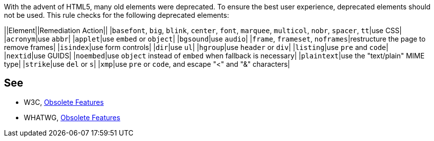 With the advent of HTML5, many old elements were deprecated. To ensure the best user experience, deprecated elements should not be used. This rule checks for the following deprecated elements:

||Element||Remediation Action||
|``basefont``, ``big``, ``blink``, ``center``, ``font``, ``marquee``, ``multicol``, ``nobr``, ``spacer``, ``tt``|use CSS|
|``acronym``|use ``abbr``|
|``applet``|use ``embed`` or ``object``|
|``bgsound``|use ``audio``|
|``frame``, ``frameset``, ``noframes``|restructure the page to remove frames|
|``isindex``|use form controls|
|``dir``|use ``ul``|
|``hgroup``|use ``header`` or ``div``|
|``listing``|use ``pre`` and ``code``|
|``nextid``|use GUIDS|
|``noembed``|use ``object`` instead of ``embed`` when fallback is necessary|
|``plaintext``|use the "text/plain" MIME type|
|``strike``|use ``del`` or ``s``|
|``xmp``|use ``pre`` or ``code``, and escape "<" and "&" characters|


== See

* W3C, https://www.w3.org/TR/html5-diff[Obsolete Features]
* WHATWG, https://html.spec.whatwg.org/multipage/obsolete.html[Obsolete Features]

